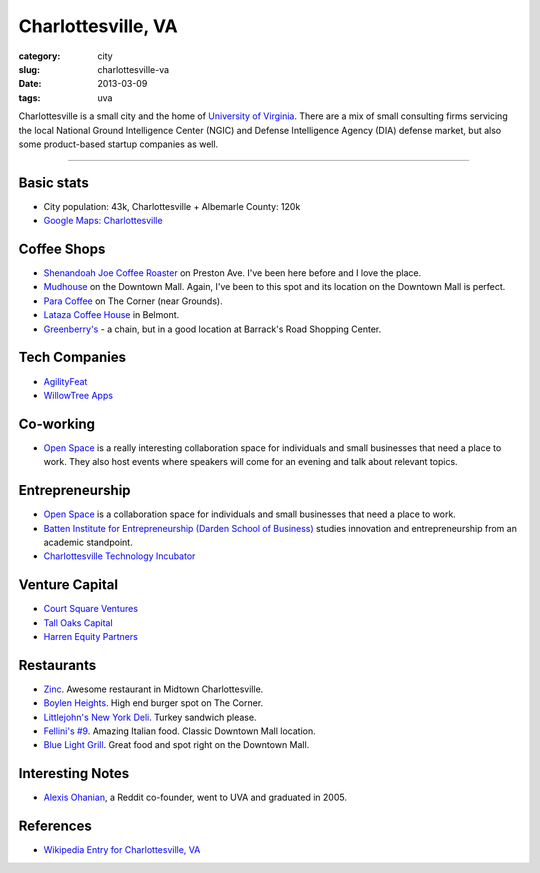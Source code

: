 Charlottesville, VA
===================

:category: city
:slug: charlottesville-va
:date: 2013-03-09
:tags: uva


Charlottesville is a small city and the home of
`University of Virginia <http://www.virginia.edu/>`_. 
There are a mix of small consulting firms servicing the local National 
Ground Intelligence Center (NGIC) and Defense Intelligence Agency (DIA) 
defense market, but also some product-based startup companies as well.


.. image:: ../img/charlottesville-va.jpg
  :alt: Charlottesville's Downtown Outdoor Mall

----


Basic stats
-----------
* City population: 43k, Charlottesville + Albemarle County: 120k
* `Google Maps: Charlottesville <http://goo.gl/maps/U71YP>`_


Coffee Shops
------------
* `Shenandoah Joe Coffee Roaster <http://www.shenandoahjoe.com/>`_ 
  on Preston Ave. I've been here before and I love the place.
* `Mudhouse <http://www.mudhouse.com/>`_ on the Downtown Mall. Again, I've
  been to this spot and its location on the Downtown Mall is perfect.
* `Para Coffee <http://www.paracoffee.com/>`_ on The Corner (near Grounds).
* `Lataza Coffee House <http://latazacoffeehouse.com/>`_ in Belmont.
* `Greenberry's <http://www.greenberrys.com/locations.php>`_ - a chain, but
  in a good location at Barrack's Road Shopping Center.


Tech Companies
--------------
* `AgilityFeat <http://www.agilityfeat.com/>`_
* `WillowTree Apps <http://www.willowtreeapps.com/>`_


Co-working
----------
* `Open Space <http://getopenspace.com/>`_ is a really interesting
  collaboration space for individuals and small businesses that need a
  place to work. They also host events where speakers will come for an
  evening and talk about relevant topics.


Entrepreneurship
----------------
* `Open Space <http://getopenspace.com/>`_ is a collaboration space 
  for individuals and small businesses that need a place to work.
* `Batten Institute for Entrepreneurship (Darden School of Business) <http://www.darden.virginia.edu/web/batten-institute/>`_ studies innovation and
  entrepreneurship from an academic standpoint.
* `Charlottesville Technology Incubator <http://www.cvilletechincubator.org/>`_


Venture Capital
---------------
* `Court Square Ventures <http://courtsquareventures.com/>`_ 
* `Tall Oaks Capital <http://www.talloakscapital.com/>`_ 
* `Harren Equity Partners <http://www.harrenequity.com/>`_


Restaurants
-----------
* `Zinc <http://comptoirzinc.com/>`_. Awesome restaurant in Midtown 
  Charlottesville.
* `Boylen Heights <http://boylan-heights.com/>`_. High end burger spot on
  The Corner.
* `Littlejohn's New York Deli <http://www.littlejohnsdeli.com/>`_. Turkey
  sandwich please.
* `Fellini's #9 <http://fellinis9.com/>`_. Amazing Italian food. Classic
  Downtown Mall location.
* `Blue Light Grill <http://www.bluelightgrill.com/>`_. Great food and spot
  right on the Downtown Mall.


Interesting Notes
-----------------
* `Alexis Ohanian <http://www.hyperink.com/Make-Something-People-Love-Lessons-From-A-Startup-Guy-b1478>`_, a Reddit co-founder, went to UVA and graduated
  in 2005.


References
----------
* `Wikipedia Entry for Charlottesville, VA <http://en.wikipedia.org/wiki/Charlottesville,_Virginia>`_

